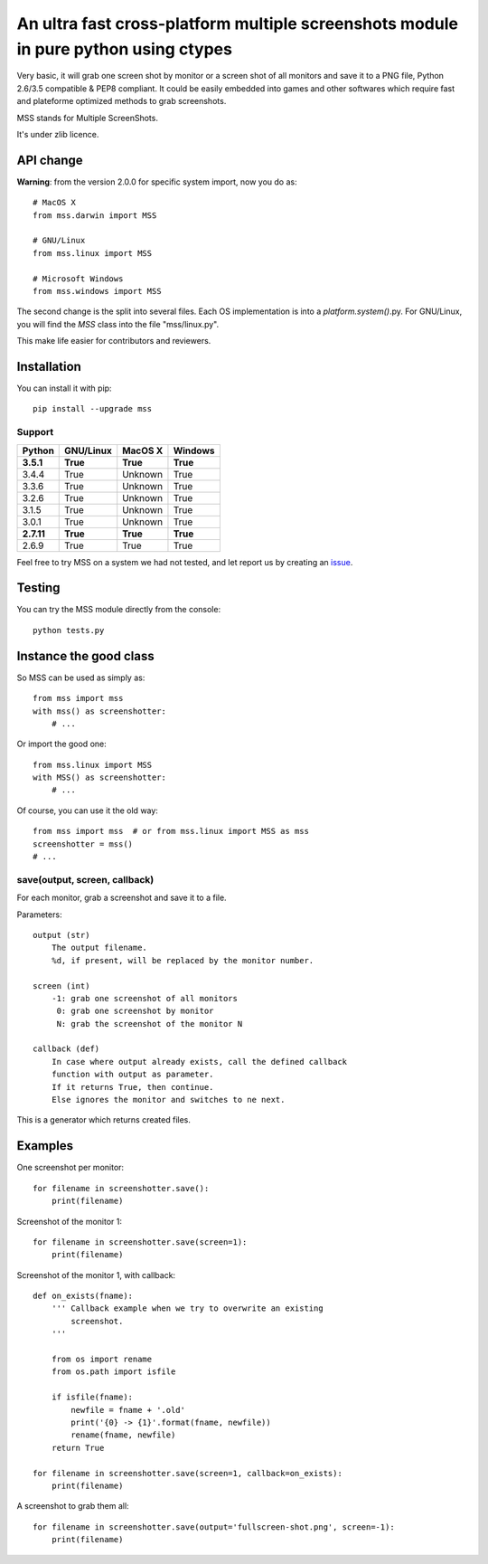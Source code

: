 ************************************************************************************
An ultra fast cross-platform multiple screenshots module in pure python using ctypes
************************************************************************************

Very basic, it will grab one screen shot by monitor or a screen shot of all monitors and save it to a PNG file, Python 2.6/3.5 compatible & PEP8 compliant.
It could be easily embedded into games and other softwares which require fast and plateforme optimized methods to grab screenshots.

MSS stands for Multiple ScreenShots.

It's under zlib licence.


API change
==========

**Warning**: from the version 2.0.0 for specific system import, now you do as::

    # MacOS X
    from mss.darwin import MSS

    # GNU/Linux
    from mss.linux import MSS

    # Microsoft Windows
    from mss.windows import MSS

The second change is the split into several files. Each OS implementation is into a `platform.system()`.py. For GNU/Linux, you will find the `MSS` class into the file "mss/linux.py".

This make life easier for contributors and reviewers.


Installation
============

You can install it with pip::

    pip install --upgrade mss

Support
-------


============  ============  ============  ============
Python        GNU/Linux     MacOS X       Windows
============  ============  ============  ============
**3.5.1**     **True**      **True**      **True**
3.4.4         True          Unknown       True
3.3.6         True          Unknown       True
3.2.6         True          Unknown       True
3.1.5         True          Unknown       True
3.0.1         True          Unknown       True
**2.7.11**    **True**      **True**      **True**
2.6.9         True          True          True
============  ============  ============  ============

Feel free to try MSS on a system we had not tested, and let report us by creating an issue_.

.. _issue: https://github.com/BoboTiG/python-mss/issues


Testing
=======

You can try the MSS module directly from the console::

    python tests.py


Instance the good class
=======================

So MSS can be used as simply as::

    from mss import mss
    with mss() as screenshotter:
        # ...

Or import the good one::

    from mss.linux import MSS
    with MSS() as screenshotter:
        # ...

Of course, you can use it the old way::

    from mss import mss  # or from mss.linux import MSS as mss
    screenshotter = mss()
    # ...


save(output, screen, callback)
------------------------------

For each monitor, grab a screenshot and save it to a file.

Parameters::

    output (str)
        The output filename.
        %d, if present, will be replaced by the monitor number.

    screen (int)
        -1: grab one screenshot of all monitors
         0: grab one screenshot by monitor
         N: grab the screenshot of the monitor N

    callback (def)
        In case where output already exists, call the defined callback
        function with output as parameter.
        If it returns True, then continue.
        Else ignores the monitor and switches to ne next.

This is a generator which returns created files.


Examples
========

One screenshot per monitor::

    for filename in screenshotter.save():
        print(filename)

Screenshot of the monitor 1::

    for filename in screenshotter.save(screen=1):
        print(filename)

Screenshot of the monitor 1, with callback::

    def on_exists(fname):
        ''' Callback example when we try to overwrite an existing
            screenshot.
        '''

        from os import rename
        from os.path import isfile

        if isfile(fname):
            newfile = fname + '.old'
            print('{0} -> {1}'.format(fname, newfile))
            rename(fname, newfile)
        return True

    for filename in screenshotter.save(screen=1, callback=on_exists):
        print(filename)

A screenshot to grab them all::

    for filename in screenshotter.save(output='fullscreen-shot.png', screen=-1):
        print(filename)
